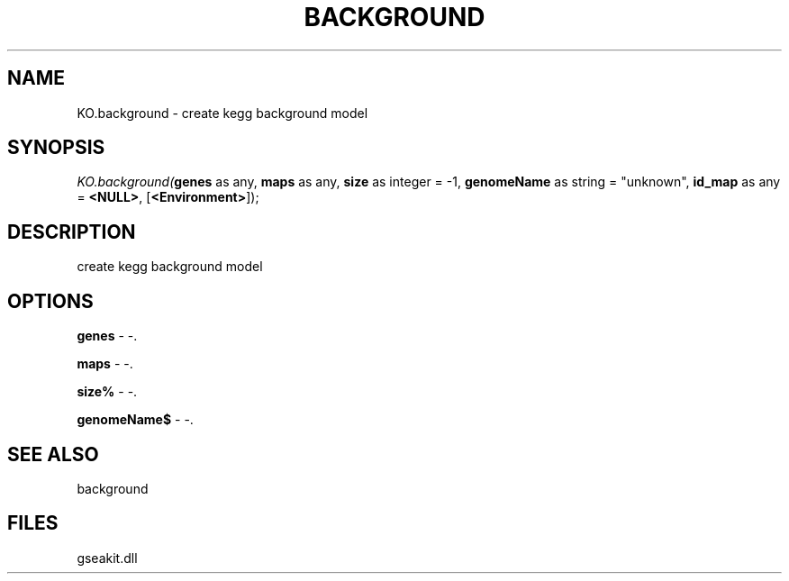 .\" man page create by R# package system.
.TH BACKGROUND 2 2000-1月 "KO.background" "KO.background"
.SH NAME
KO.background \- create kegg background model
.SH SYNOPSIS
\fIKO.background(\fBgenes\fR as any, 
\fBmaps\fR as any, 
\fBsize\fR as integer = -1, 
\fBgenomeName\fR as string = "unknown", 
\fBid_map\fR as any = \fB<NULL>\fR, 
[\fB<Environment>\fR]);\fR
.SH DESCRIPTION
.PP
create kegg background model
.PP
.SH OPTIONS
.PP
\fBgenes\fB \fR\- -. 
.PP
.PP
\fBmaps\fB \fR\- -. 
.PP
.PP
\fBsize%\fB \fR\- -. 
.PP
.PP
\fBgenomeName$\fB \fR\- -. 
.PP
.SH SEE ALSO
background
.SH FILES
.PP
gseakit.dll
.PP
